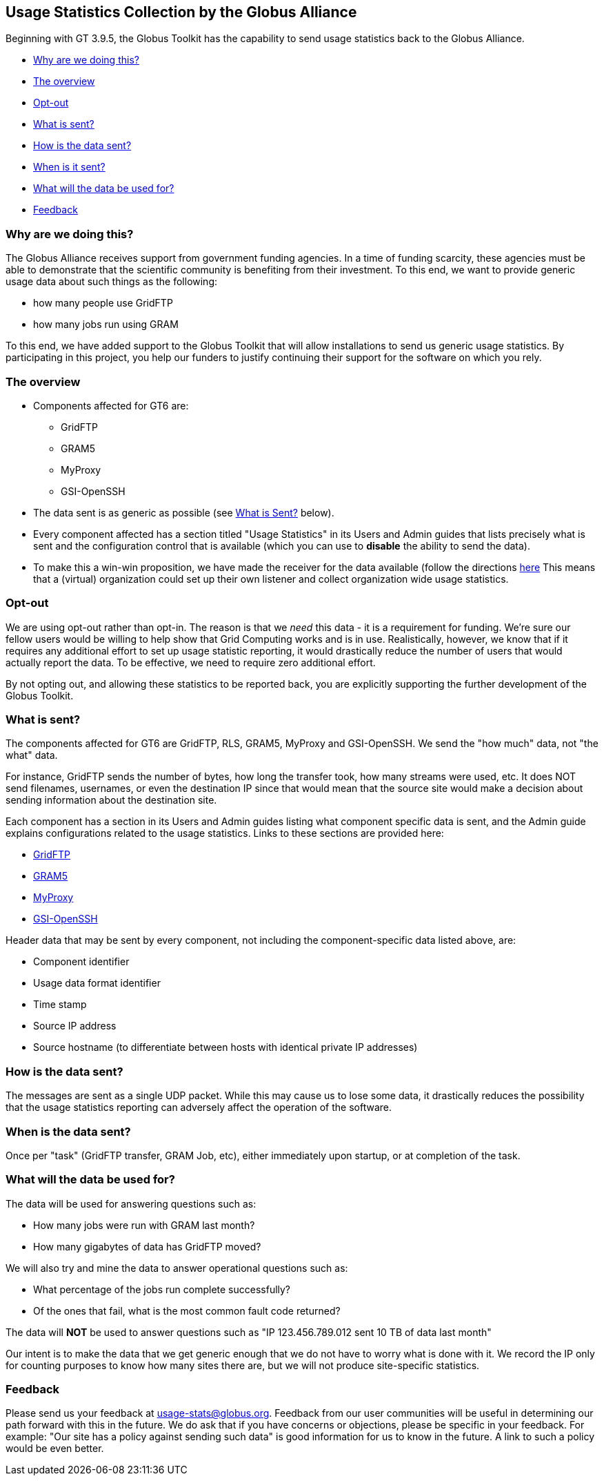:doctype: article
+++++++++
<?dbhtml filename="Usage_Stats.html" ?>
+++++++++
[[usagestats]]
== Usage Statistics Collection by the Globus Alliance ==

Beginning with GT 3.9.5, the Globus Toolkit has the capability to send usage
statistics back to the Globus Alliance.

* link:#whyarewedoingthis[Why are we doing this?]
* link:#theoverview[The overview]
* link:#optout[Opt-out]
* link:#whatissent[What is sent?]
* link:#howisthedatasent[How is the data sent?]
* link:#whenisthedatasent[When is it sent?]
* link:#whatwillitbeusedfor[What will the data be used for?]
* link:#feedback[Feedback]

[[whyarewedoingthis]]
=== Why are we doing this? ===

The Globus Alliance receives support from government funding agencies. In
a time of funding scarcity, these agencies must be able to demonstrate that
the scientific community is benefiting from their investment. To this end,
we want to provide generic usage data about such things as the following:

* how many people use GridFTP
* how many jobs run using GRAM

To this end, we have added support to the Globus Toolkit that will allow
installations to send us generic usage statistics. By participating in this
project, you help our funders to justify continuing their support for the
software on which you rely.

[[theoverview]]
=== The overview ===  

* Components affected for GT6 are:
** GridFTP
** GRAM5
** MyProxy
** GSI-OpenSSH


* The data sent is as generic as possible (see link:#whatissent[What is Sent?]
  below).
* Every component affected has a section titled "Usage Statistics" in its Users
  and Admin guides that lists precisely what is sent and the configuration
  control that is available (which you can use to *disable* the
  ability to send the data).
* To make this a win-win proposition, we have made the receiver for the data
  available (follow the directions
  http://www.mcs.anl.gov/%7fbester/usagestats_server/[here] This means that a
  (virtual) organization could set up their own listener and collect
  organization wide usage statistics.

[[optout]]
=== Opt-out === 
We are using opt-out rather than opt-in. The reason is that we _need_
this data - it is a requirement for funding. We're sure our fellow users would
be willing to help show that Grid Computing works and is in use. Realistically,
however, we know that if it requires any additional effort to set up usage
statistic reporting, it would drastically reduce the number of users that would
actually report the data. To be effective, we need to require zero additional
effort.

By not opting out, and allowing these statistics to be reported back, you are
explicitly supporting the further development of the Globus Toolkit.

[[whatissent]]
=== What is sent? === 

The components affected for GT6 are GridFTP, RLS, GRAM5, MyProxy and
GSI-OpenSSH. We send the "how much" data, not "the what" data.  

For instance, GridFTP sends the number of bytes, how long the transfer took,
how many streams were used, etc. It does NOT send filenames, usernames, or even
the destination IP since that would mean that the source site would make a
decision about sending information about the destination site. 

Each component has a section in its Users  and Admin guides listing what
component specific data is sent, and the Admin guide explains 
configurations related to the usage statistics. 
Links to these sections are provided here:


* link:gridftp/admin/index.html#gridftp/admin/#gridftp-usage[GridFTP]
* link:gram5/admin/index.html#gram5-usage[GRAM5]
* link:myproxy/admin/index.html#myproxy-usage[MyProxy]
* link:openssh/admin/index.html#openssh-usage[GSI-OpenSSH]


Header data that may be sent by every component, not including the
component-specific data listed above, are:

* Component identifier
* Usage data format identifier
* Time stamp
* Source IP address
* Source hostname (to differentiate between hosts with identical private IP
  addresses)


[[howisthedatasent]]
=== How is the data sent? ===
The messages are sent as a single UDP packet.  While this may cause us to lose
some data, it drastically reduces the possibility that the usage statistics
reporting can adversely affect the operation of the software.

[[whenisthedatasent]]
=== When is the data sent? ===
Once per "task" (GridFTP transfer, GRAM Job, etc), either immediately upon
startup, or at completion of the task.

[[whatwillitbeusedfor]]
=== What will the data be used for? === 

The data will be used for answering questions such as:

* How many jobs were run with GRAM last month?
* How many gigabytes of data has GridFTP moved?

We will also try and mine the data to answer operational questions such as:

* What percentage of the jobs run complete successfully?
* Of the ones that fail, what is the most common fault code returned?


The data will *NOT* be used to answer questions such as "IP 123.456.789.012
  sent 10 TB of data last month"

Our intent is to make the data that we get generic enough that we do not have
to worry what is done with it. We record the IP only for counting purposes to
know how many sites there are, but we will not produce site-specific
statistics. 

[[feedback]]
=== Feedback ===

Please send us your feedback at usage-stats@globus.org.
Feedback from our user communities will be useful in determining our path
forward with this in the future. We do ask that if you have concerns or
objections, please be specific in your feedback. For example: "Our site has a
policy against sending such data" is good information for us to know in the
future.  A link to such a policy would be even better.
